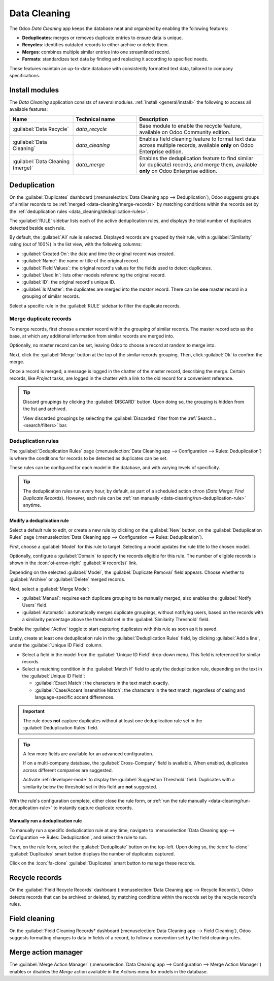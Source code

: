 =============
Data Cleaning
=============

The Odoo *Data Cleaning* app keeps the database neat and organized by enabling the following
features:

- **Deduplicates**: merges or removes duplicate entries to ensure data is unique.
- **Recycles**: identifies outdated records to either archive or delete them.
- **Merges**: combines multiple similar entries into one streamlined record.
- **Formats**: standardizes text data by finding and replacing it according to specified needs.

These features maintain an up-to-date database with consistently formatted text data, tailored to
company specifications.

.. _data_cleaning/install-modules:

Install modules
===============

The *Data Cleaning* application consists of several modules. :ref:`Install <general/install>` the
following to access all available features:

.. list-table::
   :header-rows: 1
   :widths: 25 25 50

   * - Name
     - Technical name
     - Description
   * - :guilabel:`Data Recycle`
     - `data_recycle`
     - Base module to enable the recycle feature, available on Odoo Community edition.
   * - :guilabel:`Data Cleaning`
     - `data_cleaning`
     - Enables field cleaning feature to format text data across multiple records, available
       **only** on Odoo Enterprise edition.
   * - :guilabel:`Data Cleaning (merge)`
     - `data_merge`
     - Enables the deduplication feature to find similar (or duplicate) records, and merge them,
       available **only** on Odoo Enterprise edition.

.. spoiler:: Additionally, several app-specific modules are available

   .. list-table::
      :widths: 25 25 50

      * - :guilabel:`CRM Deduplication`
        - `data_merge_crm`
        - Enables the deduplication feature on the *CRM* app, and uses the :doc:`CRM
          default merging feature <../sales/crm/pipeline/merge_similar>`.
      * - :guilabel:`Helpdesk Merge action`
        - `data_merge_helpdesk`
        - Enables the merge feature for the *Helpdesk* app.
      * - :guilabel:`Project Merge action`
        - `data_merge_project`
        - Enables the merge feature for the *Projects* app.
      * - :guilabel:`UTM Deduplication`
        - `data_merge_utm`
        - Enables the merge feature for the *UTM Tracker* app.
      * - :guilabel:`WMS Accounting Merge`
        - `data_merge_stock_account`
        - Creates a warning in cases of products merging that may affect inventory valuation, if the
          *Inventory* app is installed.

Deduplication
=============

On the :guilabel:`Duplicates` dashboard (:menuselection:`Data Cleaning app --> Deduplication`), Odoo
suggests groups of similar records to be :ref:`merged <data-cleaning/merge-records>` by matching
conditions within the records set by the :ref:`deduplication rules
<data_cleaning/deduplication-rules>`.

.. image:: data_cleaning/data-cleaning-duplicates.png
   :align: center
   :alt: Deduplication dashboard in the Data Cleaning application.

The :guilabel:`RULE` sidebar lists each of the active deduplication rules, and displays the total
number of duplicates detected beside each rule.

By default, the :guilabel:`All` rule is selected. Displayed records are grouped by their rule, with
a :guilabel:`Similarity` rating (out of 100%) in the list view, with the following columns:

- :guilabel:`Created On`: the date and time the original record was created.
- :guilabel:`Name`: the name or title of the original record.
- :guilabel:`Field Values`: the original record's values for the fields used to detect duplicates.
- :guilabel:`Used In`: lists other models referencing the original record.
- :guilabel:`ID`: the original record's unique ID.
- :guilabel:`Is Master`: the duplicates are merged into the *master* record. There can be **one**
  master record in a grouping of similar records.

Select a specific rule in the :guilabel:`RULE` sidebar to filter the duplicate records.

.. _data-cleaning/merge-records:

Merge duplicate records
-----------------------

To merge records, first choose a *master* record within the grouping of similar records. The master
record acts as the base, at which any additional information from similar records are merged into.

Optionally, no master record can be set, leaving Odoo to choose a record at random to merge into.

Next, click the :guilabel:`Merge` button at the top of the similar records grouping. Then, click
:guilabel:`Ok` to confirm the merge.

Once a record is merged, a message is logged in the chatter of the master record, describing the
merge. Certain records, like *Project* tasks, are logged in the chatter with a link to the old
record for a convenient reference.

.. tip::
   Discard groupings by clicking the :guilabel:`DISCARD` button. Upon doing so, the grouping is
   hidden from the list and archived.

   View discarded groupings by selecting the :guilabel:`Discarded` filter from the :ref:`Search...
   <search/filters>` bar.

.. _data_cleaning/deduplication-rules:

Deduplication rules
-------------------

The :guilabel:`Deduplication Rules` page (:menuselection:`Data Cleaning app --> Configuration -->
Rules: Deduplication`) is where the conditions for records to be detected as duplicates can be set.

These rules can be configured for each model in the database, and with varying levels of
specificity.

.. tip::
   The deduplication rules run every hour, by default, as part of a scheduled action chron (*Data
   Merge: Find Duplicate Records*). However, each rule can be :ref:`ran manually
   <data-cleaning/run-deduplication-rule>` anytime.

Modify a deduplication rule
~~~~~~~~~~~~~~~~~~~~~~~~~~~

Select a default rule to edit, or create a new rule by clicking on the :guilabel:`New` button, on
the :guilabel:`Deduplication Rules` page (:menuselection:`Data Cleaning app --> Configuration -->
Rules: Deduplication`).

First, choose a :guilabel:`Model` for this rule to target. Selecting a model updates the rule title
to the chosen model.

Optionally, configure a :guilabel:`Domain` to specify the records eligible for this rule. The number
of eligible records is shown in the :icon:`oi-arrow-right` :guilabel:`# record(s)` link.

Depending on the selected :guilabel:`Model`, the :guilabel:`Duplicate Removal` field appears.
Choose whether to :guilabel:`Archive` or :guilabel:`Delete` merged records.

Next, select a :guilabel:`Merge Mode`:

- :guilabel:`Manual`: requires each duplicate grouping to be manually merged, also enables the
  :guilabel:`Notify Users` field.
- :guilabel:`Automatic`: automatically merges duplicate groupings, without notifying users, based on
  the records with a similarity percentage above the threshold set in the :guilabel:`Similarity
  Threshold` field.

Enable the :guilabel:`Active` toggle to start capturing duplicates with this rule as soon as it is
saved.

Lastly, create at least one deduplication rule in the :guilabel:`Deduplication Rules` field, by
clicking :guilabel:`Add a line`, under the :guilabel:`Unique ID Field` column.

- Select a field in the model from the :guilabel:`Unique ID Field` drop-down menu. This field is
  referenced for similar records.
- Select a matching condition in the :guilabel:`Match If` field to apply the deduplication rule,
  depending on the text in the :guilabel:`Unique ID Field`:

  - :guilabel:`Exact Match`: the characters in the text match exactly.
  - :guilabel:`Case/Accent Insensitive Match`: the characters in the text match, regardless of casing
    and language-specific accent differences.

.. important::
   The rule does **not** capture duplicates without at least one deduplication rule set in the
   :guilabel:`Deduplication Rules` field.

.. tip::
   A few more fields are available for an advanced configuration.

   If on a multi-company database, the :guilabel:`Cross-Company` field is available. When enabled,
   duplicates across different companies are suggested.

   Activate :ref:`developer-mode` to display the :guilabel:`Suggestion Threshold` field. Duplicates
   with a similarity below the threshold set in this field are **not** suggested.

With the rule's configuration complete, either close the rule form, or :ref:`run the rule manually
<data-cleaning/run-deduplication-rule>` to instantly capture duplicate records.

.. _data-cleaning/run-deduplication-rule:

Manually run a deduplication rule
~~~~~~~~~~~~~~~~~~~~~~~~~~~~~~~~~

To manually run a specific deduplication rule at any time, navigate to :menuselection:`Data Cleaning
app --> Configuration --> Rules: Deduplication`, and select the rule to run.

Then, on the rule form, select the :guilabel:`Deduplicate` button on the top-left. Upon doing so,
the :icon:`fa-clone` :guilabel:`Duplicates` smart button displays the number of duplicates captured.

Click on the :icon:`fa-clone` :guilabel:`Duplicates` smart button to manage these records.

Recycle records
===============

On the :guilabel:`Field Recycle Records` dashboard (:menuselection:`Data Cleaning app --> Recycle
Records`), Odoo detects records that can be archived or deleted, by matching conditions within the
records set by the recycle record's rules.

Field cleaning
==============

On the :guilabel:`Field Cleaning Records* dashboard (:menuselection:`Data Cleaning app --> Field
Cleaning`), Odoo suggests formatting changes to data in fields of a record, to follow a convention
set by the field cleaning rules.

.. _data_cleaning/merge-action-manager:

Merge action manager
====================

The :guilabel:`Merge Action Manager` (:menuselection:`Data Cleaning app --> Configuration --> Merge
Action Manager`) enables or disables the *Merge* action available in the *Actions* menu for models
in the database.
